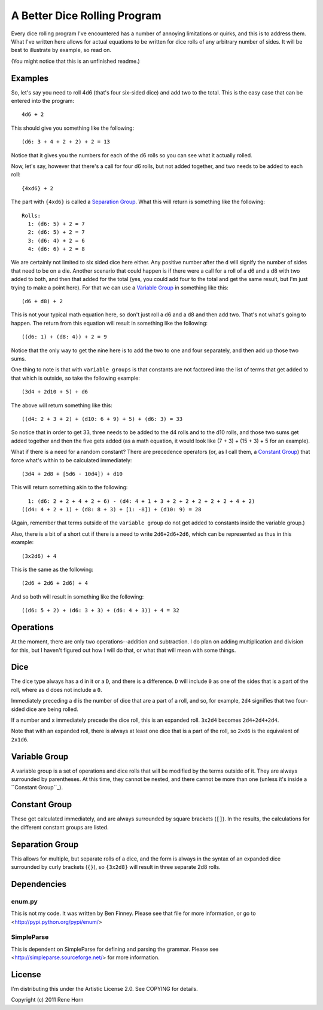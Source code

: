 =============================
A Better Dice Rolling Program
=============================

Every dice rolling program I've encountered has a number of annoying
limitations or quirks, and this is to address them.  What I've written
here allows for actual equations to be written for dice rolls of any
arbitrary number of sides.  It will be best to illustrate by example,
so read on.

(You might notice that this is an unfinished readme.)

Examples
========

So, let's say you need to roll 4d6 (that's four six-sided dice) and
add two to the total.  This is the easy case that can be entered into
the program::

  4d6 + 2

This should give you something like the following::

  (d6: 3 + 4 + 2 + 2) + 2 = 13

Notice that it gives you the numbers for each of the d6 rolls so you
can see what it actually rolled.

Now, let's say, however that there's a call for four d6 rolls, but not
added together, and two needs to be added to each roll::

  {4xd6} + 2

The part with ``{4xd6}`` is called a `Separation Group`_.  What this
will return is something like the following::

  Rolls:
    1: (d6: 5) + 2 = 7
    2: (d6: 5) + 2 = 7
    3: (d6: 4) + 2 = 6
    4: (d6: 6) + 2 = 8

We are certainly not limited to six sided dice here either.  Any
positive number after the ``d`` will signify the number of sides that
need to be on a die.  Another scenario that could happen is if there
were a call for a roll of a d6 and a d8 with two added to both, and
then that added for the total (yes, you could add four to the total
and get the same result, but I'm just trying to make a point here).
For that we can use a `Variable Group`_ in something like this::

  (d6 + d8) + 2

This is not your typical math equation here, so don't just roll a d6
and a d8 and then add two.  That's not what's going to happen.  The
return from this equation will result in something like the
following::

  ((d6: 1) + (d8: 4)) + 2 = 9

Notice that the only way to get the nine here is to add the two to one
and four separately, and then add up those two sums.

One thing to note is that with ``variable groups`` is that constants
are not factored into the list of terms that get added to that which
is outside, so take the following example::

  (3d4 + 2d10 + 5) + d6

The above will return something like this::

  ((d4: 2 + 3 + 2) + (d10: 6 + 9) + 5) + (d6: 3) = 33

So notice that in order to get 33, three needs to be added to the d4
rolls and to the d10 rolls, and those two sums get added together and
then the five gets added (as a math equation, it would look like (7 +
3) + (15 + 3) + 5 for an example).

What if there is a need for a random constant?  There are precedence
operators (or, as I call them, a `Constant Group`_) that force what's
within to be calculated immediately::

  (3d4 + 2d8 + [5d6 - 10d4]) + d10

This will return something akin to the following::

    1: (d6: 2 + 2 + 4 + 2 + 6) - (d4: 4 + 1 + 3 + 2 + 2 + 2 + 2 + 2 + 4 + 2)
  ((d4: 4 + 2 + 1) + (d8: 8 + 3) + [1: -8]) + (d10: 9) = 28

(Again, remember that terms outside of the ``variable group`` do not
get added to constants inside the variable group.)

Also, there is a bit of a short cut if there is a need to write
``2d6+2d6+2d6``, which can be represented as thus in this example::

  (3x2d6) + 4

This is the same as the following::

  (2d6 + 2d6 + 2d6) + 4

And so both will result in something like the following::

  ((d6: 5 + 2) + (d6: 3 + 3) + (d6: 4 + 3)) + 4 = 32

Operations
==========

At the moment, there are only two operations--addition and
subtraction.  I do plan on adding multiplication and division for
this, but I haven't figured out how I will do that, or what that will
mean with some things.

Dice
====

The dice type always has a ``d`` in it or a ``D``, and there is a
difference.  ``D`` will include ``0`` as one of the sides that is a
part of the roll, where as ``d`` does not include a ``0``.

Immediately preceding a ``d`` is the number of dice that are a part of
a roll, and so, for example, ``2d4`` signifies that two four-sided
dice are being rolled.

If a number and ``x`` immediately precede the dice roll, this is an
expanded roll.  ``3x2d4`` becomes ``2d4+2d4+2d4``.

Note that with an expanded roll, there is always at least one dice
that is a part of the roll, so ``2xd6`` is the equivalent of
``2x1d6``.

Variable Group
==============

A variable group is a set of operations and dice rolls that will be
modified by the terms outside of it.  They are always surrounded by
parentheses.  At this time, they cannot be nested, and there cannot be
more than one (unless it's inside a ``Constant Group``_).

Constant Group
==============

These get calculated immediately, and are always surrounded by square
brackets (``[]``).  In the results, the calculations for the different
constant groups are listed.

Separation Group
================

This allows for multiple, but separate rolls of a dice, and the form
is always in the syntax of an expanded dice surrounded by curly
brackets (``{}``), so ``{3x2d8}`` will result in three separate 2d8
rolls.

Dependencies
============

enum.py
-------

This is not my code.  It was written by Ben Finney.  Please see that
file for more information, or go to
<http://pypi.python.org/pypi/enum/>

SimpleParse
-----------

This is dependent on SimpleParse for defining and parsing the grammar.
Please see <http://simpleparse.sourceforge.net/> for more information.

License
=======

I'm distributing this under the Artistic License 2.0.  See COPYING for
details.

Copyright (c) 2011 Rene Horn
